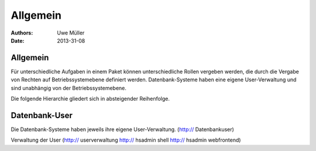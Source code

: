 ========= 
Allgemein
=========

:Authors: - Uwe Müller
:Date: 2013-31-08    

       
Allgemein
=========

Für unterschiedliche Aufgaben in einem Paket können unterschiedliche Rollen vergeben werden, die durch die Vergabe von Rechten auf Betriebssystemebene definiert werden. Datenbank-Systeme haben eine eigene User-Verwaltung und sind unabhängig von der Betriebssystemebene.

Die folgende Hierarchie gliedert sich in absteigender Reihenfolge.

Datenbank-User
==============

Die Datenbank-Systeme haben jeweils ihre eigene User-Verwaltung. (http:// Datenbankuser)

Verwaltung der User (http:// userverwaltung http:// hsadmin shell http:// hsadmin webfrontend)

